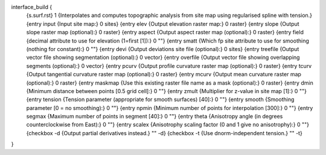interface_build {
    {s.surf.rst} 1
    {Interpolates and computes topographic analysis from site map using regularised spline with tension.}
    {entry input {Input site map:} 0 sites}
    {entry elev {Output elevation raster map:} 0 raster}
    {entry slope {Output slope raster map (optional):} 0 raster}
    {entry aspect {Output aspect raster map (optional):} 0 raster}
    {entry field {decimal attribute to use for elevation (1=first [1]):} 0 ""}
    {entry smatt {Which fp site attribute to use for smoothing (nothing for constant):} 0 ""}
    {entry devi {Output deviations site file (optional):} 0 sites}
    {entry treefile {Output vector file showing segmentation (optional):} 0 vector}
    {entry overfile {Output vector file showing overlapping segments (optional):} 0 vector}
    {entry pcurv {Output profile curvature raster map (optional):} 0 raster}
    {entry tcurv {Output tangential curvature raster map (optional):} 0 raster}
    {entry mcurv {Output mean curvature raster map (optional):} 0 raster}
    {entry maskmap {Use this existing raster file name as a mask (optional):} 0 raster}
    {entry dmin {Minimum distance between points [0.5 grid cell]:} 0 ""}
    {entry zmult {Multiplier for z-value in site map [1]:} 0 ""}
    {entry tension {Tension parameter (appropriate for smooth surfaces) [40]:} 0 ""}
    {entry smooth {Smoothing parameter [0 = no smoothing):} 0 ""}
    {entry npmin {Minimum number of points for interpolation [300]:} 0 ""}
    {entry segmax {Maximum number of points in segment [40]:} 0 ""}
    {entry theta {Anisotropy angle (in degrees counterclockwise from East):} 0 ""}
    {entry scalex {Anisotrophy scaling factor (0 and 1 give no anisotrophy):} 0 ""}
    {checkbox -d {Output partial derivatives instead.} "" -d}
    {checkbox -t {Use dnorm-independent tension.} "" -t}
}
